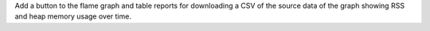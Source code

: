 Add a button to the flame graph and table reports for downloading a CSV of the source data of the graph showing RSS and heap memory usage over time.
